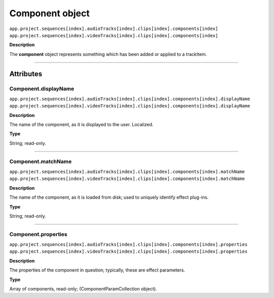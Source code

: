 .. highlight:: javascript

.. _component:

Component object
===================

|	``app.project.sequences[index].audioTracks[index].clips[index].components[index]``
|	``app.project.sequences[index].videoTracks[index].clips[index].components[index]``

**Description**

The **component** object represents something which has been added or applied to a trackItem.

----

==========
Attributes
==========

.. _component.displayName:

Component.displayName
*********************************************

|	``app.project.sequences[index].audioTracks[index].clips[index].components[index].displayName``
|	``app.project.sequences[index].videoTracks[index].clips[index].components[index].displayName``

**Description**

The name of the component, as it is displayed to the user. Localized.

**Type**

String; read-only.

----

.. _component.matchName:

Component.matchName
*********************************************

|	``app.project.sequences[index].audioTracks[index].clips[index].components[index].matchName``
|	``app.project.sequences[index].videoTracks[index].clips[index].components[index].matchName``

**Description**

The name of the component, as it is loaded from disk; used to uniquely identify effect plug-ins.

**Type**

String; read-only.

----

.. _component.properties:

Component.properties
*********************************************

|	``app.project.sequences[index].audioTracks[index].clips[index].components[index].properties``
|	``app.project.sequences[index].videoTracks[index].clips[index].components[index].properties``

**Description**

The properties of the component in question; typically, these are effect parameters.

**Type**

Array of components, read-only; (ComponentParamCollection object).

